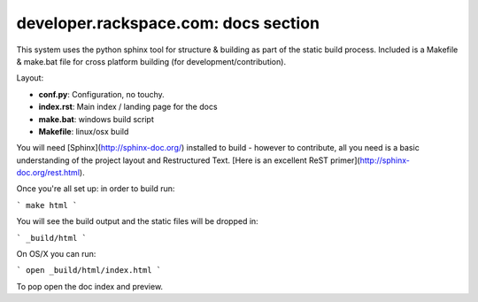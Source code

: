 =====================================
developer.rackspace.com: docs section
=====================================

This system uses the python sphinx tool for structure & building as part of the
static build process. Included is a Makefile & make.bat file for cross platform
building (for development/contribution).

Layout:

- **conf.py**: Configuration, no touchy.
- **index.rst**: Main index / landing page for the docs
- **make.bat**: windows build script
- **Makefile**: linux/osx build

You will need [Sphinx](http://sphinx-doc.org/) installed to build - however to
contribute, all you need is a basic understanding of the project layout and
Restructured Text.
[Here is an excellent ReST primer](http://sphinx-doc.org/rest.html).

Once you're all set up: in order to build run:

```
make html
```

You will see the build output and the static files will be dropped in:

```
_build/html
```

On OS/X you can run:

```
open _build/html/index.html
```

To pop open the doc index and preview.
